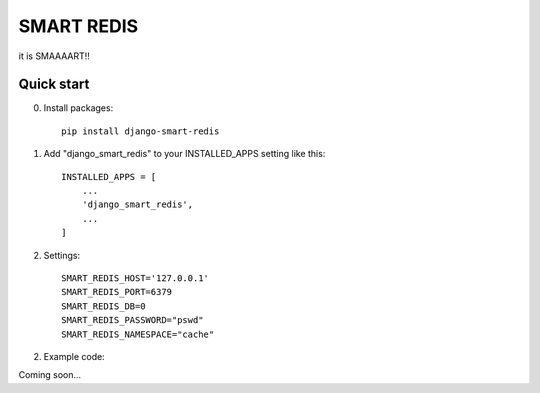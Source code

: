 ============
SMART REDIS
============

it is SMAAAART!!

Quick start
-----------
0. Install packages::

    pip install django-smart-redis

1. Add "django_smart_redis" to your INSTALLED_APPS setting like this::

    INSTALLED_APPS = [
        ...
        'django_smart_redis',
        ...
    ]

2. Settings::

    SMART_REDIS_HOST='127.0.0.1'
    SMART_REDIS_PORT=6379
    SMART_REDIS_DB=0
    SMART_REDIS_PASSWORD="pswd"
    SMART_REDIS_NAMESPACE="cache"

2. Example code:

Coming soon...